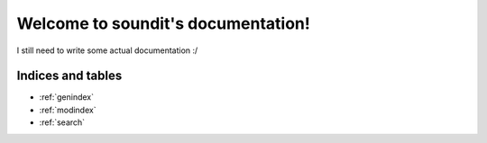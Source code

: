 Welcome to soundit's documentation!
===================================

I still need to write some actual documentation :/

.. autosummary::
	:toctree: _generated/api
	:recursive:

	soundit

Indices and tables
------------------

* :ref:`genindex`
* :ref:`modindex`
* :ref:`search`
